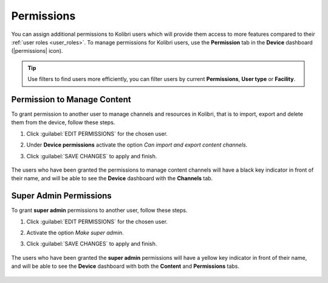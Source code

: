 .. _permissions:

Permissions
###########

You can assign additional permissions to Kolibri users which will provide them access to more features compared to their :ref:`user roles <user_roles>`. To manage permissions for Kolibri users, use the **Permission** tab in the  **Device** dashboard (|permissions| icon).

	.. figure:: ../img/manage-permissions.png
	  :alt: Open the Device page and navigate to Permissions tab to see permissions for every user  

.. tip:: Use filters to find users more efficiently, you can filter users by current **Permissions**, **User type** or  **Facility**.

Permission to Manage Content
----------------------------

To grant permission to another user to manage channels and resources in Kolibri, that is to import, export and delete them from the device, follow these steps.

#. Click :guilabel:`EDIT PERMISSIONS` for the chosen user.
#. Under **Device permissions** activate the option *Can import and export content channels*.
#. Click :guilabel:`SAVE CHANGES` to apply and finish.

	.. figure:: ../img/manage-content-permissions.png
	  :alt: Use the checkbox to grant the chosen user permissions to manage content

The users who have been granted the permissions to manage content channels will have a black key indicator in front of their name, and will be able to see the **Device** dashboard with the **Channels** tab.


Super Admin Permissions
-----------------------

To grant **super admin** permissions to another user, follow these steps.

#. Click :guilabel:`EDIT PERMISSIONS` for the chosen user.
#. Activate the option *Make super admin*.
#. Click :guilabel:`SAVE CHANGES` to apply and finish.

	.. figure:: ../img/coach-superuser.png
	  :alt: Use the checkbox to grant the chosen user super admin permissions

The users who have been granted the **super admin** permissions will have a yellow key indicator in front of their name, and will be able to see the **Device** dashboard with both the **Content** and **Permissions** tabs.

	.. figure:: ../img/permissions-keys.png
	  :alt: Users with additional permissions will have icon indicators in front of their username 

